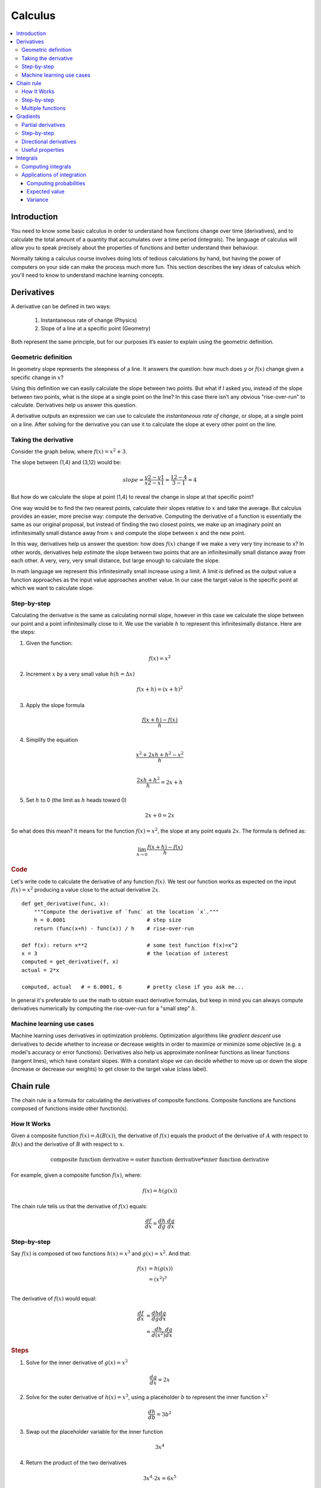 .. _calculus:

========
Calculus
========

.. contents:: :local:


.. _introduction:

Introduction
============

You need to know some basic calculus in order to understand how functions change over time (derivatives), and to calculate the total amount of a quantity that accumulates over a time period (integrals). The language of calculus will allow you to speak precisely about the properties of functions and better understand their behaviour.

Normally taking a calculus course involves doing lots of tedious calculations by hand, but having the power of computers on your side can make the process much more fun. This section describes the key ideas of calculus which you'll need to know to understand machine learning concepts.


.. _derivative:

Derivatives
===========

A derivative can be defined in two ways:

  #. Instantaneous rate of change (Physics)
  #. Slope of a line at a specific point (Geometry)

Both represent the same principle, but for our purposes it’s easier to explain using the geometric definition.


Geometric definition
--------------------

In geometry slope represents the steepness of a line. It answers the question: how much does :math:`y` or :math:`f(x)` change given a specific change in :math:`x`?

.. image:: images/slope_formula.png
    :align: center

Using this definition we can easily calculate the slope between two points. But what if I asked you, instead of the slope between two points, what is the slope at a single point on the line? In this case there isn’t any obvious "rise-over-run" to calculate. Derivatives help us answer this question.

A derivative outputs an expression we can use to calculate the *instantaneous rate of change*, or slope, at a single point on a line. After solving for the derivative you can use it to calculate the slope at every other point on the line.


Taking the derivative
---------------------

Consider the graph below, where :math:`f(x) = x^2 + 3`.

.. image:: images/calculus_slope_intro.png
    :align: center

The slope between (1,4) and (3,12) would be:

.. math::

  slope = \frac{y2-y1}{x2-x1} = \frac{12-4}{3-1} = 4

But how do we calculate the slope at point (1,4) to reveal the change in slope at that specific point?

One way would be to find the two nearest points, calculate their slopes relative to :math:`x` and take the average. But calculus provides an easier, more precise way: compute the derivative. Computing the derivative of a function is essentially the same as our original proposal, but instead of finding the two closest points, we make up an imaginary point an infinitesimally small distance away from :math:`x` and compute the slope between :math:`x` and the new point.

In this way, derivatives help us answer the question: how does :math:`f(x)` change if we make a very very tiny increase to x? In other words, derivatives help *estimate* the slope between two points that are an infinitesimally small distance away from each other. A very, very, very small distance, but large enough to calculate the slope.

In math language we represent this infinitesimally small increase using a limit. A limit is defined as the output value a function approaches as the input value approaches another value. In our case the target value is the specific point at which we want to calculate slope.


Step-by-step
------------

Calculating the derivative is the same as calculating normal slope, however in this case we calculate the slope between our point and a point infinitesimally close to it. We use the variable :math:`h` to represent this infinitesimally distance. Here are the steps:

1. Given the function:

.. math::

  f(x) = x^2

2. Increment :math:`x` by a very small value :math:`h (h = Δx)`

.. math::

  f(x + h) = (x + h)^2

3. Apply the slope formula

.. math::

  \frac{f(x + h) - f(x)}{h}

4. Simplify the equation

.. math::

  \frac{x^2 + 2xh + h^2 - x^2}{h} \\

  \frac{2xh+h^2}{h} = 2x+h

5. Set :math:`h` to 0 (the limit as :math:`h` heads toward 0)

.. math::

  {2x + 0} = {2x}

So what does this mean? It means for the function :math:`f(x) = x^2`, the slope at any point equals :math:`2x`. The formula is defined as:

.. math::

  \lim_{h\to0}\frac{f(x+h) - f(x)}{h}


.. rubric:: Code


Let's write code to calculate the derivative of any function :math:`f(x)`. We test our function works as expected on the input :math:`f(x)=x^2` producing a value close to the actual derivative :math:`2x`.

::

  def get_derivative(func, x):
      """Compute the derivative of `func` at the location `x`."""
      h = 0.0001                          # step size
      return (func(x+h) - func(x)) / h    # rise-over-run

  def f(x): return x**2                   # some test function f(x)=x^2
  x = 3                                   # the location of interest
  computed = get_derivative(f, x)
  actual = 2*x

  computed, actual   # = 6.0001, 6        # pretty close if you ask me...


In general it's preferable to use the math to obtain exact derivative formulas, but keep in mind you can always compute derivatives numerically by computing the rise-over-run for a "small step" :math:`h`. 


Machine learning use cases
--------------------------

Machine learning uses derivatives in optimization problems. Optimization algorithms like *gradient descent* use derivatives to decide whether to increase or decrease weights in order to maximize or minimize some objective (e.g. a model's accuracy or error functions). Derivatives also help us approximate nonlinear functions as linear functions (tangent lines), which have constant slopes. With a constant slope we can decide whether to move up or down the slope (increase or decrease our weights) to get closer to the target value (class label).



.. _chain_rule:

Chain rule
==========

The chain rule is a formula for calculating the derivatives of composite functions. Composite functions are functions composed of functions inside other function(s).

How It Works
------------

Given a composite function :math:`f(x) = A(B(x))`, the derivative of :math:`f(x)` equals the product of the derivative of :math:`A` with respect to :math:`B(x)` and the derivative of :math:`B` with respect to :math:`x`.

.. math::

  \mbox{composite function derivative} = \mbox{outer function derivative} * \mbox{inner function derivative}

For example, given a composite function :math:`f(x)`, where:

.. math::

  f(x) = h(g(x))

The chain rule tells us that the derivative of :math:`f(x)` equals:

.. math::

  \frac{df}{dx} = \frac{dh}{dg} \cdot \frac{dg}{dx}


Step-by-step
------------

Say :math:`f(x)` is composed of two functions :math:`h(x) = x^3` and :math:`g(x) = x^2`. And that:

.. math::

  \begin{align}
  f(x) &= h(g(x)) \\
       &= (x^2)^3 \\
  \end{align}

The derivative of :math:`f(x)` would equal:

.. math::

  \begin{align}
  \frac{df}{dx} &=  \frac{dh}{dg} \frac{dg}{dx} \\
                &=  \frac{dh}{d(x^2)} \frac{dg}{dx}
  \end{align}


.. rubric:: Steps

1. Solve for the inner derivative of :math:`g(x) = x^2`

.. math::

  \frac{dg}{dx} = 2x

2. Solve for the outer derivative of :math:`h(x) = x^3`, using a placeholder :math:`b` to represent the inner function :math:`x^2`

.. math::

  \frac{dh}{db} = 3b^2

3. Swap out the placeholder variable for the inner function

.. math::

  3x^4

4. Return the product of the two derivatives

.. math::

  3x^4 \cdot 2x = 6x^5


Multiple functions
------------------

In the above example we assumed a composite function containing a single inner function. But the chain rule can also be applied to higher-order functions like:

.. math::

  f(x) = A(B(C(x)))

The chain rule tells us that the derivative of this function equals:

.. math::

  \frac{df}{dx} = \frac{dA}{dB} \frac{dB}{dC} \frac{dC}{dx}

We can also write this derivative equation :math:`f'` notation:

.. math::

  f' = A'(B(C(x)) \cdot B'(C(x)) \cdot C'(x)


.. rubric:: Steps


Given the function :math:`f(x) = A(B(C(x)))`, lets assume:

.. math::

  \begin{align}
  A(x) & = sin(x) \\
  B(x) & = x^2 \\
  C(x) & = 4x
  \end{align}

The derivatives of these functions would be:

.. math::

  \begin{align}
  A'(x) &= cos(x) \\
  B'(x) &= 2x \\
  C'(x) &= 4
  \end{align}

We can calculate the derivative of :math:`f(x)` using the following formula:

.. math::

  f'(x) = A'( (4x)^2) \cdot B'(4x) \cdot C'(x)

We then input the derivatives and simplify the expression:

.. math::

  \begin{align}
  f'(x) &= cos((4x)^2) \cdot 2(4x) \cdot 4 \\
        &= cos(16x^2) \cdot 8x \cdot 4 \\
        &= cos(16x^2)32x
  \end{align}





.. _gradient:

Gradients
=========

A gradient is a vector that stores the partial derivatives of multivariable functions. It helps us calculate the slope at a specific point on a curve for functions with multiple independent variables. In order to calculate this more complex slope, we need to isolate each variable to determine how it impacts the output on its own. To do this we iterate through each of the variables and calculate the derivative of the function after holding all other variables constant. Each iteration produces a partial derivative which we store in the gradient.


Partial derivatives
-------------------

In functions with 2 or more variables, the partial derivative is the derivative of one variable with respect to the others. If we change :math:`x`, but hold all other variables constant, how does :math:`f(x,z)` change? That's one partial derivative. The next variable is :math:`z`. If we change :math:`z` but hold :math:`x` constant, how does :math:`f(x,z)` change? We store partial derivatives in a gradient, which represents the full derivative of the multivariable function.


Step-by-step
------------

Here are the steps to calculate the gradient for a multivariable function:

1. Given a multivariable function

.. math::

  f(x,z) = 2z^3x^2

2. Calculate the derivative with respect to :math:`x`

.. math::

  \frac{df}{dx}(x,z)

3. Swap :math:`2z^3` with a constant value :math:`b`

.. math::

  f(x,z) = bx^2

4. Calculate the derivative with :math:`b` constant

.. math::

  \begin{align}
  \frac{df}{dx} & = \lim_{h\to0}\frac{f(x+h) - f(x)}{h} \\
                & = \lim_{h\to0}\frac{b(x+h)^2 - b(x^2)}{h} \\
                & = \lim_{h\to0}\frac{b((x+h)(x+h)) - bx^2}{h} \\
                & = \lim_{h\to0}\frac{b((x^2 + xh + hx + h^2)) - bx^2}{h} \\
                & = \lim_{h\to0}\frac{bx^2 + 2bxh + bh^2 - bx^2}{h} \\
                & = \lim_{h\to0}\frac{2bxh + bh^2}{h} \\
                & = \lim_{h\to0} 2bx + bh \\
  \end{align}

As :math:`h —> 0`...

  2bx + 0

5. Swap :math:`2z^3` back into the equation, to find the derivative with respect to :math:`x`.

.. math::

  \begin{align}
  \frac{df}{dx}(x,z) &= 2(2z^3)x \\
                     &= 4z^3x
  \end{align}

6. Repeat the above steps to calculate the derivative with respect to :math:`z`

.. math::

  \frac{df}{dz}(x,z) = 6x^2z^2

7. Store the partial derivatives in a gradient

.. math::

   \nabla f(x,z)=\begin{bmatrix}
       \frac{df}{dx} \\
       \frac{df}{dz} \\
      \end{bmatrix}
   =\begin{bmatrix}
       4z^3x \\
       6x^2z^2 \\
      \end{bmatrix}


Directional derivatives
-----------------------

Another important concept is directional derivatives. When calculating the partial derivatives of multivariable functions we use our old technique of analyzing the impact of infinitesimally small increases to each of our independent variables. By increasing each variable we alter the function output in the direction of the slope.

But what if we want to change directions? For example, imagine we’re traveling north through mountainous terrain on a 3-dimensional plane. The gradient we calculated above tells us we’re traveling north at our current location. But what if we wanted to travel southwest? How can we determine the steepness of the hills in the southwest direction? Directional derivatives help us find the slope if we move in a direction different from the one specified by the gradient.


.. rubric:: Math

The directional derivative is computed by taking the dot product [11]_ of the gradient of :math:`f` and a unit vector :math:`\vec{v}` of "tiny nudges" representing the direction. The unit vector describes the proportions we want to move in each direction. The output of this calculation is a scalar number representing how much :math:`f` will change if the current input moves with vector :math:`\vec{v}`.

Let's say you have the function :math:`f(x,y,z)` and you want to compute its directional derivative along the following vector [2]_:

.. math::

 \vec{v}=\begin{bmatrix}
   2 \\
   3 \\
   -1  \\
  \end{bmatrix}


As described above, we take the dot product of the gradient and the directional vector:

.. math::

   \begin{bmatrix}
     \frac{df}{dx} \\
     \frac{df}{dy} \\
     \frac{df}{dz} \\
    \end{bmatrix}
    \cdot
    \begin{bmatrix}
       2 \\
       3 \\
       -1  \\
    \end{bmatrix}


We can rewrite the dot product as:

.. math::

  \nabla_\vec{v} f = 2 \frac{df}{dx} + 3 \frac{df}{dy} - 1 \frac{df}{dz}

This should make sense because a tiny nudge along :math:`\vec{v}` can be broken down into two tiny nudges in the x-direction, three tiny nudges in the y-direction, and a tiny nudge backwards, by −1 in the z-direction.


Useful properties
-----------------

There are two additional properties of gradients that are especially useful in deep learning. The gradient of a function:

  #. Always points in the direction of greatest increase of a function (`explained here <https://betterexplained.com/articles/understanding-pythagorean-distance-and-the-gradient>`_)
  #. Is zero at a local maximum or local minimum






.. _integrals:

Integrals
=========

The integral of :math:`f(x)` corresponds to the computation of the area under the graph of :math:`f(x)`. The area under :math:`f(x)` between the points :math:`x=a` and :math:`x=b` is denoted as follows:

.. math::

   A(a,b) = \int_a^b f(x) \: dx.

.. image:: images/integral_definition.png
   :align: center

The area :math:`A(a,b)` is bounded by the function :math:`f(x)` from above, by the :math:`x`-axis from below, and by two vertical lines at :math:`x=a` and :math:`x=b`. The points :math:`x=a` and :math:`x=b` are called the limits of integration. The :math:`\int` sign comes from the Latin word summa. The integral is the "sum" of the values of :math:`f(x)` between the two limits of integration.

The *integral function* :math:`F(c)` corresponds to the area calculation as a function of the upper limit of integration:

.. math::

  F(c) \equiv \int_0^c \! f(x)\:dx\,.

There are two variables and one constant in this formula. The input variable :math:`c` describes the upper limit of integration. The *integration variable* :math:`x` performs a sweep from :math:`x=0` until :math:`x=c`. The constant :math:`0` describes the lower limit of integration. Note that choosing :math:`x=0` for the starting point of the integral function was an arbitrary choice.

The integral function :math:`F(c)` contains the "precomputed" information about the area under the graph of :math:`f(x)`.  The derivative function :math:`f'(x)` tells us the "slope of the graph" property of the function :math:`f(x)` for all values of :math:`x`. Similarly, the integral function :math:`F(c)` tells us the "area under the graph" property of the function :math:`f(x)` for *all* possible limits of integration.

The area under :math:`f(x)` between :math:`x=a` and :math:`x=b` is obtained by calculating the *change* in the integral function as follows:

.. math::

   A(a,b) = \int_a^b \! f(x)\:dx
   	=  F(b)-F(a).

.. image:: images/integral_as_change_in_antriderivative.png
   :align: center



Computing integrals
-------------------

We can approximate the total area under the function :math:`f(x)` between :math:`x=a` and :math:`x=b` by splitting the region into tiny vertical strips of width :math:`h`, then adding up the areas of the rectangular strips. The figure below shows how to compute the area under :math:`f(x)=x^2` between :math:`x=1` and :math:`x=3` by approximating it as four rectangular strips of width :math:`h=0.5`.

.. image:: images/integral_as_rectangular_strips.png
   :align: center

Usually we want to choose :math:`h` to be a small number so that the approximation is accurate. Here is some sample code that performs integration.

::

  def get_integral(func, a, b):
      """Compute the area under `func` between x=a and x=b."""
      h = 0.0001               # width of small rectangle
      x = a                    # start at x=a
      total = 0
      while x <= b:            # continue until x=b
          total += h*func(x)   # area of rect is base*height
          x += h
      return total

  def f(x): return x**2                    # some test function f(x)=x^2
  computed = get_integral(f, 1, 3)
  def actualF(x): return 1.0/3.0*x**3   
  actual = actualF(3) - actualF(1)
  computed, actual    # = 8.6662, 8.6666   # pretty close if you ask me...


You can find integral functions using the derivative formulas and some reverse engineering. To find an integral function of the function :math:`f(x)`, we must find a function :math:`F(x)` such that :math:`F'(x)=f(x)`. Suppose you're given a function :math:`f(x)` and asked to find its integral function :math:`F(x)`:

.. math::

   F(x) = \int \! f(x)\: dx.

This problem is equivalent to finding a function :math:`F(x)` whose derivative is :math:`f(x)`:

.. math::

  F'(x) = f(x).


For example, suppose you want to find the indefinite integral :math:`\int \!x^2\:dx`. We can rephrase this problem as the search for some function :math:`F(x)` such that

.. math::

  F'(x) = x^2.

Remembering the derivative formulas we saw above, you guess that :math:`F(x)` must contain an :math:`x^3` term. Taking the derivative of a cubic term results in a quadratic term. Therefore, the function you are looking for has the form :math:`F(x)=cx^3`, for some constant :math:`c`. Pick the constant :math:`c` that makes this equation true:

.. math::

  F'(x) = 3cx^2 = x^2.

Solving :math:`3c=1`, we find :math:`c=\frac{1}{3}` and so the integral function is

.. math::

  F(x) = \int x^2 \:dx = \frac{1}{3}x^3 + C.

You can verify that :math:`\frac{d}{dx}\left[\frac{1}{3}x^3 + C\right] = x^2`.





Applications of integration
---------------------------

Integral calculations have widespread applications to more areas of science than are practical to list here. Let's explore a few examples related to probabilities.


Computing probabilities
~~~~~~~~~~~~~~~~~~~~~~~

A continuous random variable :math:`X` is described by its probability density function :math:`p(x)`. A probability density function :math:`p(x)` is a positive function for which the total area under the curve is :math:`1`:

.. math::

	  p(x) \geq 0, \forall x 
    \qquad
	   \textrm{and}
	   \qquad
	   \int_{-\infty}^\infty p(x)\; dx = 1.

The probability of observing a value of :math:`X` between :math:`a` and :math:`b` is given by the integral

.. math::

	 \textrm{Pr}(a \leq X \leq b)
   =
	 \int_a^b p(x)\; dx.

Thus, the notion of integration is central to probability theory with continuous random variables.

We also use integration to compute certain characteristic properties of the random variable. The *expected value* and the *variance* are two properties of any random variable :math:`X` that capture important aspects of its behaviour.


Expected value
~~~~~~~~~~~~~~

The *expected value* of the random variable :math:`X` is computed using the formula

.. math::

  \mu
	% \equiv \mathbb{E}_X[X]
	= \int_{-\infty}^\infty x\, p(x).

The expected value is a single number that tells us what value of :math:`X` we can expect to obtain on average from the random variable :math:`X`. The expected value is also called the *average* or the *mean* of the random variable :math:`X`.



Variance
~~~~~~~~

The *variance* of the random variable :math:`X` is defined as follows:

.. math::

   \sigma^2
	 % \equiv  \mathbb{E}_X\!\big[(X-\mu)^2\big] 
	 = \int_{-\infty}^\infty (x-\mu)^2 \, p(x).

The variance formula computes the expectation of the squared distance of the random variable :math:`X` from its expected value. The variance :math:`\sigma^2`, also denoted :math:`\textrm{var}(X)`, gives us an indication of how clustered or spread the values of :math:`X` are. A small variance indicates the outcomes of :math:`X` are tightly clustered near the expected value :math:`\mu`, while a large variance indicates the outcomes of :math:`X` are widely spread. The square root of the variance is called the *standard deviation* and is usually denoted :math:`\sigma`.

The expected value :math:`\mu` and the variance :math:`\sigma^2` are two central concepts in probability theory and statistics because they allow us to characterize any random variable. The expected value is a measure of the *central tendency* of the random variable,  while the variance :math:`\sigma^2` measures its *dispersion*.
Readers familiar with concepts from physics can think of the expected value as the *centre of mass* of the distribution, and the variance as the *moment of inertia* of the distribution.




.. rubric:: References

.. [1] https://en.wikipedia.org/wiki/Derivative
.. [2] https://www.khanacademy.org/math/multivariable-calculus/multivariable-derivatives/partial-derivative-and-gradient-articles/a/directional-derivative-introduction
.. [3] https://en.wikipedia.org/wiki/Partial_derivative
.. [4] https://en.wikipedia.org/wiki/Gradient
.. [5] https://betterexplained.com/articles/vector-calculus-understanding-the-gradient
.. [6] https://www.mathsisfun.com/calculus/derivatives-introduction.html
.. [7] http://tutorial.math.lamar.edu/Classes/CalcI/DefnOfDerivative.aspx
.. [8] https://www.khanacademy.org/math/calculus-home/taking-derivatives-calc/chain-rule-calc/v/chain-rule-introduction
.. [9] http://tutorial.math.lamar.edu/Classes/CalcI/ChainRule.aspx
.. [10] https://youtu.be/pHMzNW8Agq4?t=1m5s
.. [11] https://en.wikipedia.org/wiki/Dot_product
